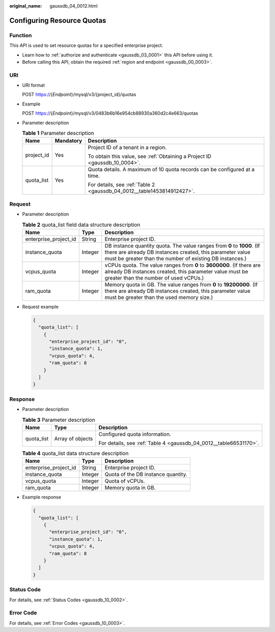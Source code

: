 :original_name: gaussdb_04_0012.html

.. _gaussdb_04_0012:

Configuring Resource Quotas
===========================

Function
--------

This API is used to set resource quotas for a specified enterprise project.

-  Learn how to :ref:`authorize and authenticate <gaussdb_03_0001>` this API before using it.
-  Before calling this API, obtain the required :ref:`region and endpoint <gaussdb_00_0003>`.

URI
---

-  URI format

   POST https://{*Endpoint*}/mysql/v3/{project_id}/quotas

-  Example

   POST https://{*Endpoint*}/mysql/v3/0483b6b16e954cb88930a360d2c4e663/quotas

-  Parameter description

   .. table:: **Table 1** Parameter description

      +-----------------------+-----------------------+----------------------------------------------------------------------------+
      | Name                  | Mandatory             | Description                                                                |
      +=======================+=======================+============================================================================+
      | project_id            | Yes                   | Project ID of a tenant in a region.                                        |
      |                       |                       |                                                                            |
      |                       |                       | To obtain this value, see :ref:`Obtaining a Project ID <gaussdb_10_0004>`. |
      +-----------------------+-----------------------+----------------------------------------------------------------------------+
      | quota_list            | Yes                   | Quota details. A maximum of 10 quota records can be configured at a time.  |
      |                       |                       |                                                                            |
      |                       |                       | For details, see :ref:`Table 2 <gaussdb_04_0012__table1453814912427>`.     |
      +-----------------------+-----------------------+----------------------------------------------------------------------------+

Request
-------

-  Parameter description

   .. _gaussdb_04_0012__table1453814912427:

   .. table:: **Table 2** quota_list field data structure description

      +-----------------------+---------+--------------------------------------------------------------------------------------------------------------------------------------------------------------------------------------------------+
      | Name                  | Type    | Description                                                                                                                                                                                      |
      +=======================+=========+==================================================================================================================================================================================================+
      | enterprise_project_id | String  | Enterprise project ID.                                                                                                                                                                           |
      +-----------------------+---------+--------------------------------------------------------------------------------------------------------------------------------------------------------------------------------------------------+
      | instance_quota        | Integer | DB instance quantity quota. The value ranges from **0** to **1000**. (If there are already DB instances created, this parameter value must be greater than the number of existing DB instances.) |
      +-----------------------+---------+--------------------------------------------------------------------------------------------------------------------------------------------------------------------------------------------------+
      | vcpus_quota           | Integer | vCPUs quota. The value ranges from **0** to **3600000**. (If there are already DB instances created, this parameter value must be greater than the number of used vCPUs.)                        |
      +-----------------------+---------+--------------------------------------------------------------------------------------------------------------------------------------------------------------------------------------------------+
      | ram_quota             | Integer | Memory quota in GB. The value ranges from **0** to **19200000**. (If there are already DB instances created, this parameter value must be greater than the used memory size.)                    |
      +-----------------------+---------+--------------------------------------------------------------------------------------------------------------------------------------------------------------------------------------------------+

-  Request example

   .. code-block:: text

      {
        "quota_list": [
          {
            "enterprise_project_id": "0",
            "instance_quota": 1,
            "vcpus_quota": 4,
            "ram_quota": 8
          }
        ]
      }

Response
--------

-  Parameter description

   .. table:: **Table 3** Parameter description

      +-----------------------+-----------------------+-------------------------------------------------------------------+
      | Name                  | Type                  | Description                                                       |
      +=======================+=======================+===================================================================+
      | quota_list            | Array of objects      | Configured quota information.                                     |
      |                       |                       |                                                                   |
      |                       |                       | For details, see :ref:`Table 4 <gaussdb_04_0012__table66531170>`. |
      +-----------------------+-----------------------+-------------------------------------------------------------------+

   .. _gaussdb_04_0012__table66531170:

   .. table:: **Table 4** quota_list data structure description

      ===================== ======= ==================================
      Name                  Type    Description
      ===================== ======= ==================================
      enterprise_project_id String  Enterprise project ID.
      instance_quota        Integer Quota of the DB instance quantity.
      vcpus_quota           Integer Quota of vCPUs.
      ram_quota             Integer Memory quota in GB.
      ===================== ======= ==================================

-  Example response

   .. code-block:: text

      {
        "quota_list": [
          {
            "enterprise_project_id": "0",
            "instance_quota": 1,
            "vcpus_quota": 4,
            "ram_quota": 8
          }
        ]
      }

Status Code
-----------

For details, see :ref:`Status Codes <gaussdb_10_0002>`.

Error Code
----------

For details, see :ref:`Error Codes <gaussdb_10_0003>`.
